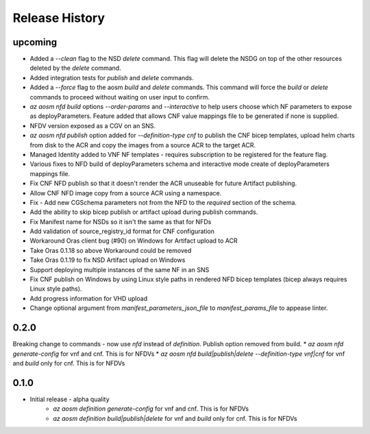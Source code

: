 .. :changelog:

Release History
===============

upcoming
++++++++++
* Added a `--clean` flag to the NSD `delete` command. This flag will delete the NSDG on top of the other resources deleted by the `delete` command.
* Added integration tests for `publish` and `delete` commands.
* Added a `--force` flag to the aosm `build` and `delete` commands. This command will force the `build` or `delete` commands to proceed without waiting on user input to confirm.
* `az aosm nfd build` options `--order-params` and `--interactive` to help users choose which NF parameters to expose as deployParameters. Feature added that allows CNF value mappings file to be generated if none is supplied.
* NFDV version exposed as a CGV on an SNS.
* `az aosm nfd publish` option added for `--definition-type cnf` to publish the CNF bicep templates, upload helm charts from disk to the ACR and copy the images from a source ACR to the target ACR.
* Managed Identity added to VNF NF templates - requires subscription to be registered for the feature flag.
* Various fixes to NFD build of deployParameters schema and interactive mode create of deployParameters mappings file.
* Fix CNF NFD publish so that it doesn't render the ACR unuseable for future Artifact publishing.
* Allow CNF NFD image copy from a source ACR using a namespace.
* Fix - Add new CGSchema parameters not from the NFD to the `required` section of the schema.
* Add the ability to skip bicep publish or artifact upload during publish commands.
* Fix Manifest name for NSDs so it isn't the same as that for NFDs
* Add validation of source_registry_id format for CNF configuration
* Workaround Oras client bug (#90) on Windows for Artifact upload to ACR
* Take Oras 0.1.18 so above Workaround could be removed
* Take Oras 0.1.19 to fix NSD Artifact upload on Windows
* Support deploying multiple instances of the same NF in an SNS
* Fix CNF publish on Windows by using Linux style paths in rendered NFD bicep templates (bicep always requires Linux style paths).
* Add progress information for VHD upload
* Change optional argument from `manifest_parameters_json_file` to `manifest_params_file` to appease linter.

0.2.0
++++++
Breaking change to commands - now use `nfd` instead of `definition`. Publish option removed from build.
* `az aosm nfd generate-config` for vnf and cnf. This is for NFDVs
* `az aosm nfd build|publish|delete --definition-type vnf|cnf` for vnf and `build` only for cnf. This is for NFDVs

0.1.0
++++++
* Initial release - alpha quality
    * `az aosm definition generate-config` for vnf and cnf. This is for NFDVs
    * `az aosm definition build|publish|delete` for vnf and `build` only for cnf. This is for NFDVs
